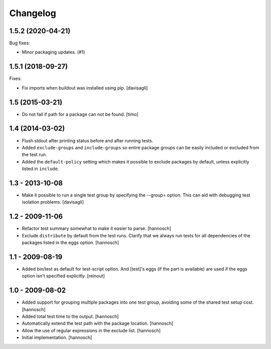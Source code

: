 Changelog
=========

.. You should *NOT* be adding new change log entries to this file.
   You should create a file in the news directory instead.
   For helpful instructions, please see:
   https://github.com/plone/plone.releaser/blob/master/ADD-A-NEWS-ITEM.rst

.. towncrier release notes start

1.5.2 (2020-04-21)
------------------

Bug fixes:


- Minor packaging updates. (#1)


1.5.1 (2018-09-27)
------------------

Fixes:

- Fix imports when buildout was installed using pip.
  [davisagli]


1.5 (2015-03-21)
----------------

- Do not fail if path for a package can not be found.
  [timo]


1.4 (2014-03-02)
----------------

- Flush stdout after printing status before and after running tests.

- Added ``exclude-groups`` and ``include-groups`` so entire package groups
  can be easily included or excluded from the test run.

- Added the ``default-policy`` setting which makes it possible to exclude
  packages by default, unless explicitly listed in ``include``.


1.3 - 2013-10-08
----------------

- Make it possible to run a single test group by specifying the --group= option.
  This can aid with debugging test isolation problems.
  [davisagli]


1.2 - 2009-11-06
----------------

- Refactor test summary somewhat to make it easier to parse.
  [hannosch]

- Exclude ``distribute`` by default from the test runs. Clarify that we always
  run tests for all dependencies of the packages listed in the eggs option.
  [hannosch]


1.1 - 2009-08-19
----------------

- Added bin/test as default for test-script option.  And [test]'s eggs (if the
  part is available) are used if the eggs option isn't specified explicitly.
  [reinout]


1.0 - 2009-08-02
----------------

- Added support for grouping multiple packages into one test group, avoiding
  some of the shared test setup cost.
  [hannosch]

- Added total test time to the output.
  [hannosch]

- Automatically extend the test path with the package location.
  [hannosch]

- Allow the use of regular expressions in the exclude list.
  [hannosch]

- Initial implementation.
  [hannosch]

